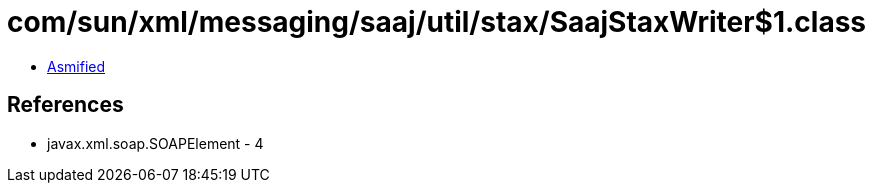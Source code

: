 = com/sun/xml/messaging/saaj/util/stax/SaajStaxWriter$1.class

 - link:SaajStaxWriter$1-asmified.java[Asmified]

== References

 - javax.xml.soap.SOAPElement - 4
